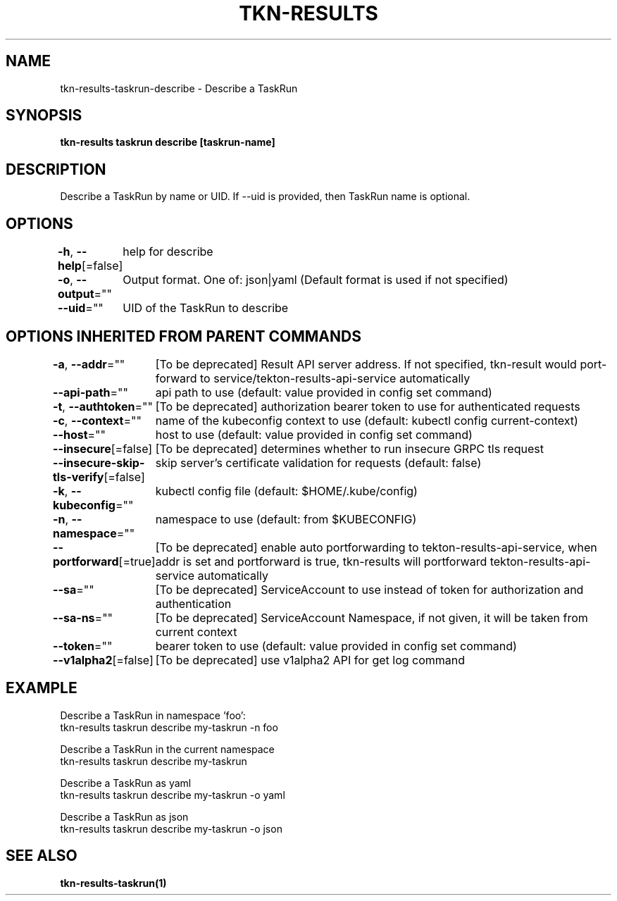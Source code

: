 .nh
.TH "TKN-RESULTS" "1" "Jun 2025" "Tekton Results CLI" ""

.SH NAME
tkn-results-taskrun-describe - Describe a TaskRun


.SH SYNOPSIS
\fBtkn-results taskrun describe [taskrun-name]\fP


.SH DESCRIPTION
Describe a TaskRun by name or UID. If --uid is provided, then TaskRun name is optional.


.SH OPTIONS
\fB-h\fP, \fB--help\fP[=false]
	help for describe

.PP
\fB-o\fP, \fB--output\fP=""
	Output format. One of: json|yaml (Default format is used if not specified)

.PP
\fB--uid\fP=""
	UID of the TaskRun to describe


.SH OPTIONS INHERITED FROM PARENT COMMANDS
\fB-a\fP, \fB--addr\fP=""
	[To be deprecated] Result API server address. If not specified, tkn-result would port-forward to service/tekton-results-api-service automatically

.PP
\fB--api-path\fP=""
	api path to use (default: value provided in config set command)

.PP
\fB-t\fP, \fB--authtoken\fP=""
	[To be deprecated] authorization bearer token to use for authenticated requests

.PP
\fB-c\fP, \fB--context\fP=""
	name of the kubeconfig context to use (default: kubectl config current-context)

.PP
\fB--host\fP=""
	host to use (default: value provided in config set command)

.PP
\fB--insecure\fP[=false]
	[To be deprecated] determines whether to run insecure GRPC tls request

.PP
\fB--insecure-skip-tls-verify\fP[=false]
	skip server's certificate validation for requests (default: false)

.PP
\fB-k\fP, \fB--kubeconfig\fP=""
	kubectl config file (default: $HOME/.kube/config)

.PP
\fB-n\fP, \fB--namespace\fP=""
	namespace to use (default: from $KUBECONFIG)

.PP
\fB--portforward\fP[=true]
	[To be deprecated] enable auto portforwarding to tekton-results-api-service, when addr is set and portforward is true, tkn-results will portforward tekton-results-api-service automatically

.PP
\fB--sa\fP=""
	[To be deprecated] ServiceAccount to use instead of token for authorization and authentication

.PP
\fB--sa-ns\fP=""
	[To be deprecated] ServiceAccount Namespace, if not given, it will be taken from current context

.PP
\fB--token\fP=""
	bearer token to use (default: value provided in config set command)

.PP
\fB--v1alpha2\fP[=false]
	[To be deprecated] use v1alpha2 API for get log command


.SH EXAMPLE
.EX
Describe a TaskRun in namespace 'foo':
    tkn-results taskrun describe my-taskrun -n foo

Describe a TaskRun in the current namespace
    tkn-results taskrun describe my-taskrun

Describe a TaskRun as yaml
    tkn-results taskrun describe my-taskrun -o yaml

Describe a TaskRun as json
    tkn-results taskrun describe my-taskrun -o json

.EE


.SH SEE ALSO
\fBtkn-results-taskrun(1)\fP
